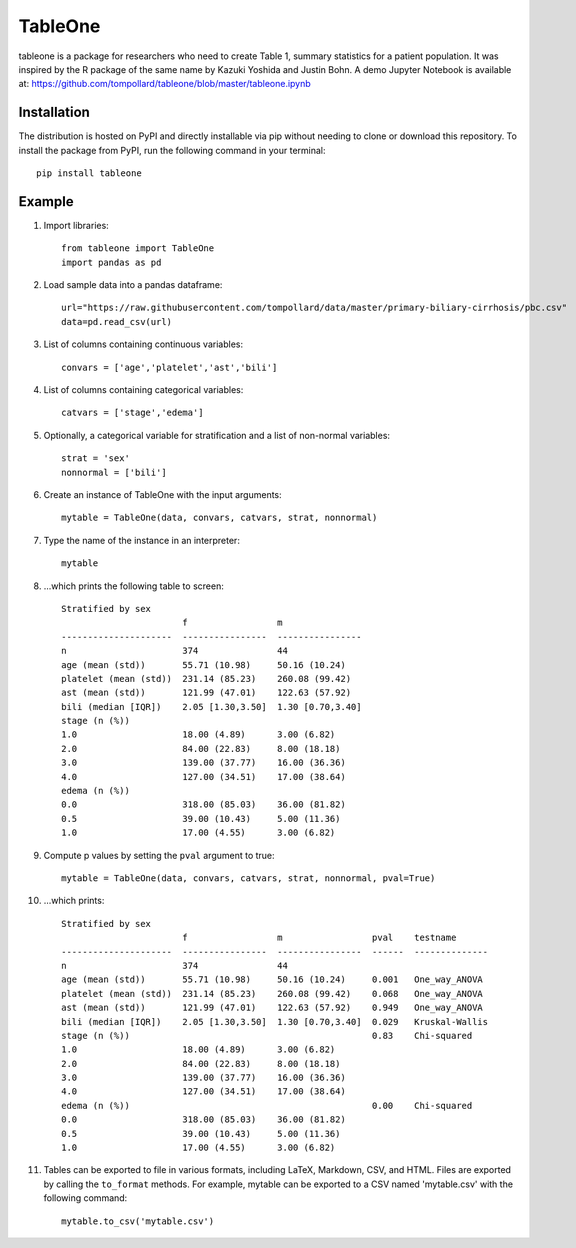 TableOne
=========

.. image:: https://travis-ci.org/tompollard/tableone.svg?branch=master
    :target: https://travis-ci.org/tompollard/tableone

tableone is a package for researchers who need to create Table 1, summary
statistics for a patient population. It was inspired by the R package of the
same name by Kazuki Yoshida and Justin Bohn. A demo Jupyter Notebook is
available at: https://github.com/tompollard/tableone/blob/master/tableone.ipynb

Installation
------------

The distribution is hosted on PyPI and directly installable via pip without
needing to clone or download this repository. To install the package from PyPI,
run the following command in your terminal::

    pip install tableone

Example
-------

#. Import libraries::

    from tableone import TableOne
    import pandas as pd

#. Load sample data into a pandas dataframe::

    url="https://raw.githubusercontent.com/tompollard/data/master/primary-biliary-cirrhosis/pbc.csv"
    data=pd.read_csv(url)

#. List of columns containing continuous variables::

    convars = ['age','platelet','ast','bili']

#. List of columns containing categorical variables::

    catvars = ['stage','edema']

#. Optionally, a categorical variable for stratification and a list of non-normal variables::

    strat = 'sex'
    nonnormal = ['bili']

#. Create an instance of TableOne with the input arguments::

    mytable = TableOne(data, convars, catvars, strat, nonnormal)

#. Type the name of the instance in an interpreter::

    mytable

#. ...which prints the following table to screen::

    Stratified by sex
                           f                 m
    ---------------------  ----------------  ----------------
    n                      374               44
    age (mean (std))       55.71 (10.98)     50.16 (10.24)
    platelet (mean (std))  231.14 (85.23)    260.08 (99.42)
    ast (mean (std))       121.99 (47.01)    122.63 (57.92)
    bili (median [IQR])    2.05 [1.30,3.50]  1.30 [0.70,3.40]
    stage (n (%))
    1.0                    18.00 (4.89)      3.00 (6.82)
    2.0                    84.00 (22.83)     8.00 (18.18)
    3.0                    139.00 (37.77)    16.00 (36.36)
    4.0                    127.00 (34.51)    17.00 (38.64)
    edema (n (%))
    0.0                    318.00 (85.03)    36.00 (81.82)
    0.5                    39.00 (10.43)     5.00 (11.36)
    1.0                    17.00 (4.55)      3.00 (6.82)

#. Compute p values by setting the ``pval`` argument to true::

    mytable = TableOne(data, convars, catvars, strat, nonnormal, pval=True)

#. ...which prints::

    Stratified by sex
                           f                 m                 pval    testname
    ---------------------  ----------------  ----------------  ------  --------------
    n                      374               44
    age (mean (std))       55.71 (10.98)     50.16 (10.24)     0.001   One_way_ANOVA
    platelet (mean (std))  231.14 (85.23)    260.08 (99.42)    0.068   One_way_ANOVA
    ast (mean (std))       121.99 (47.01)    122.63 (57.92)    0.949   One_way_ANOVA
    bili (median [IQR])    2.05 [1.30,3.50]  1.30 [0.70,3.40]  0.029   Kruskal-Wallis
    stage (n (%))                                              0.83    Chi-squared
    1.0                    18.00 (4.89)      3.00 (6.82)
    2.0                    84.00 (22.83)     8.00 (18.18)
    3.0                    139.00 (37.77)    16.00 (36.36)
    4.0                    127.00 (34.51)    17.00 (38.64)
    edema (n (%))                                              0.00    Chi-squared
    0.0                    318.00 (85.03)    36.00 (81.82)
    0.5                    39.00 (10.43)     5.00 (11.36)
    1.0                    17.00 (4.55)      3.00 (6.82)


#. Tables can be exported to file in various formats, including LaTeX, Markdown, CSV, and HTML. Files are exported by calling the ``to_format`` methods. For example, mytable can be exported to a CSV named 'mytable.csv' with the following command::

    mytable.to_csv('mytable.csv')

